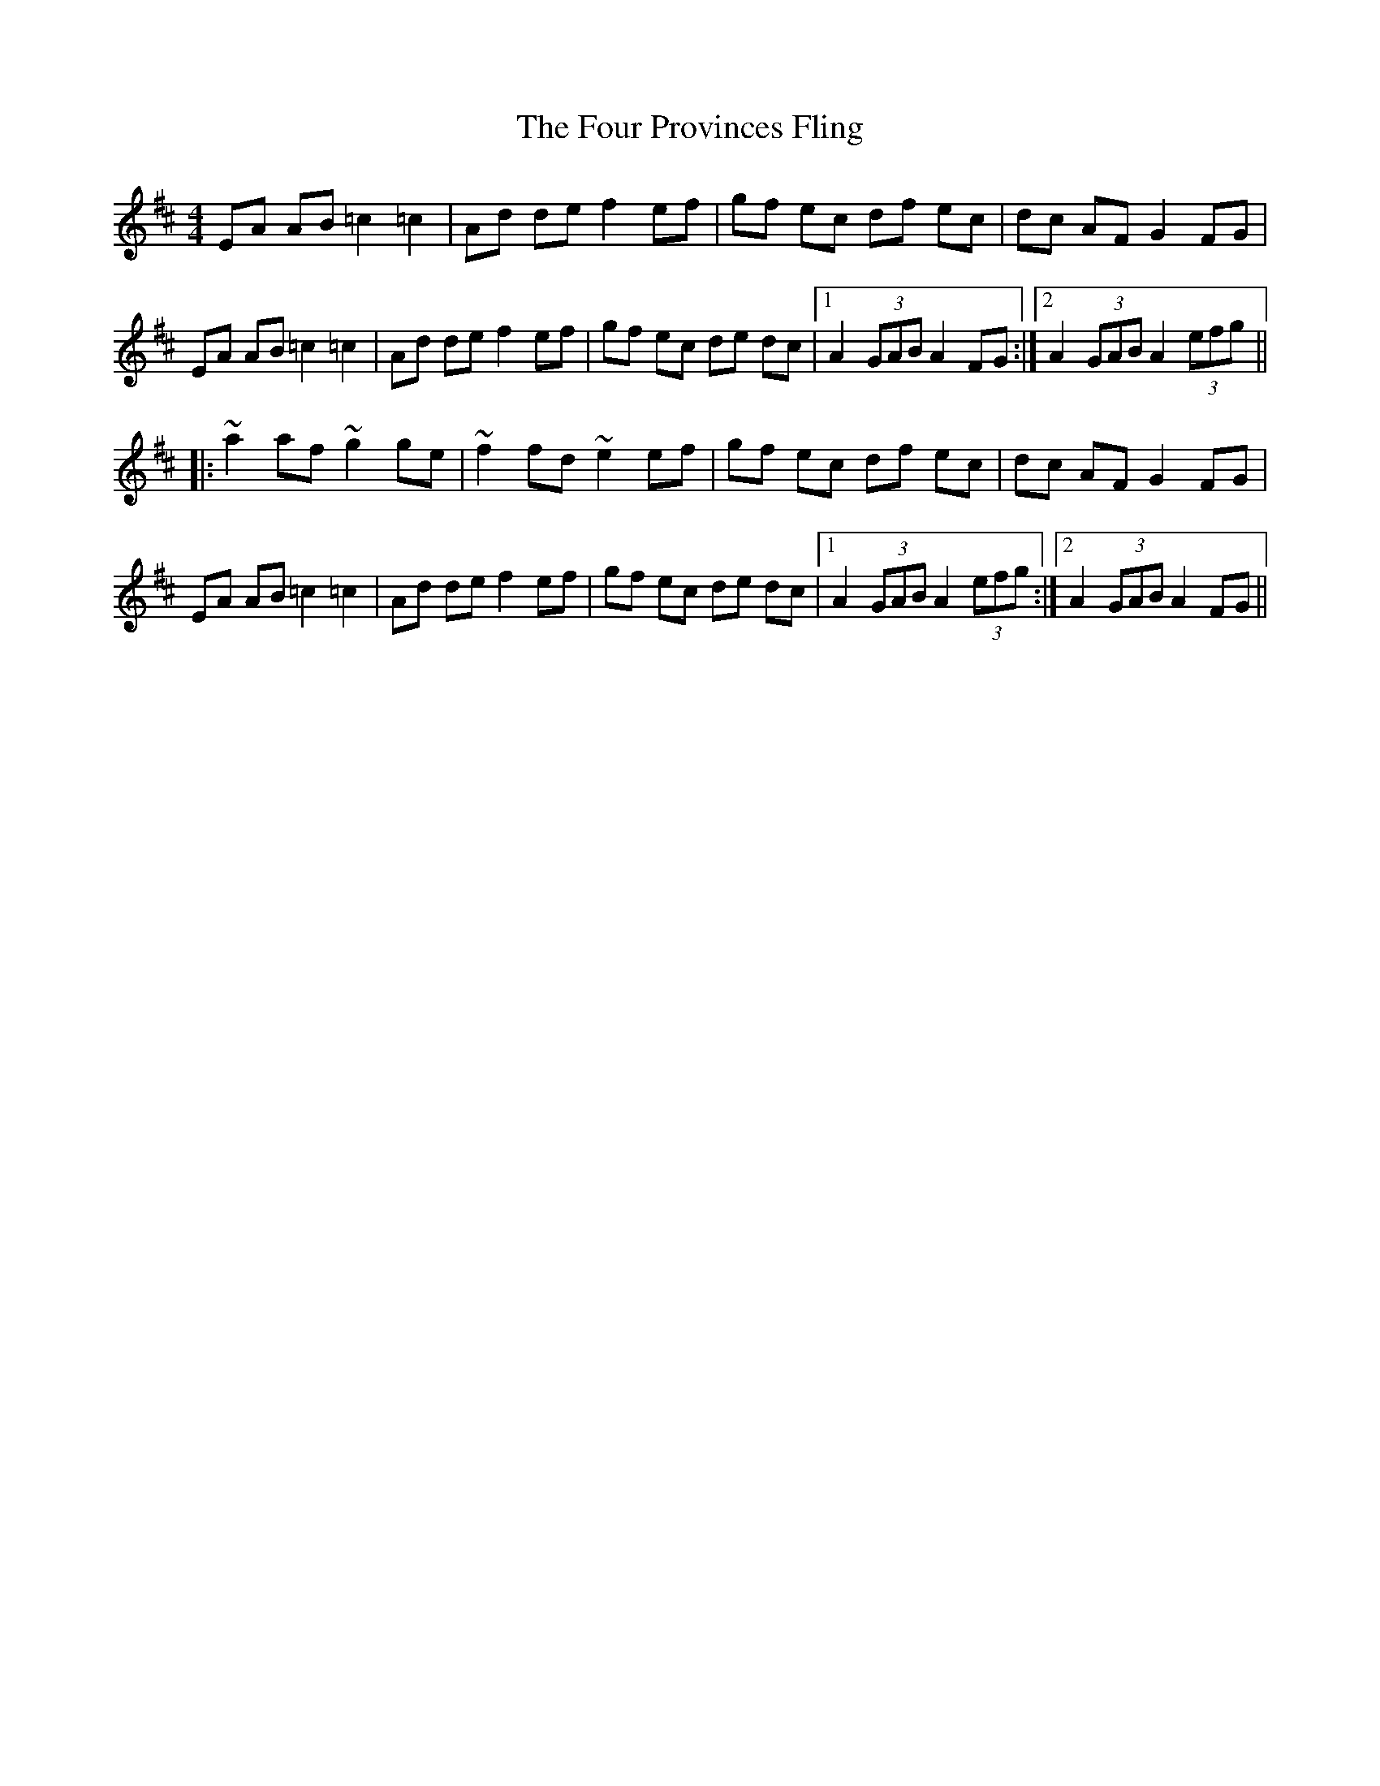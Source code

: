 X: 260
T: The Four Provinces Fling
R: hornpipe
M: 4/4
L: 1/8
K: Amix
EA AB =c2 =c2|Ad de f2 ef|gf ec df ec|dc AF G2 FG|
EA AB =c2 =c2|Ad de f2 ef|gf ec de dc|1A2 (3GAB A2 FG:|2A2 (3GAB A2 (3efg||
|:~a2 af ~g2 ge|~f2 fd ~e2 ef|gf ec df ec|dc AF G2 FG|
EA AB =c2 =c2|Ad de f2 ef|gf ec de dc|1A2 (3GAB A2 (3efg:|2A2 (3GAB A2 FG||
